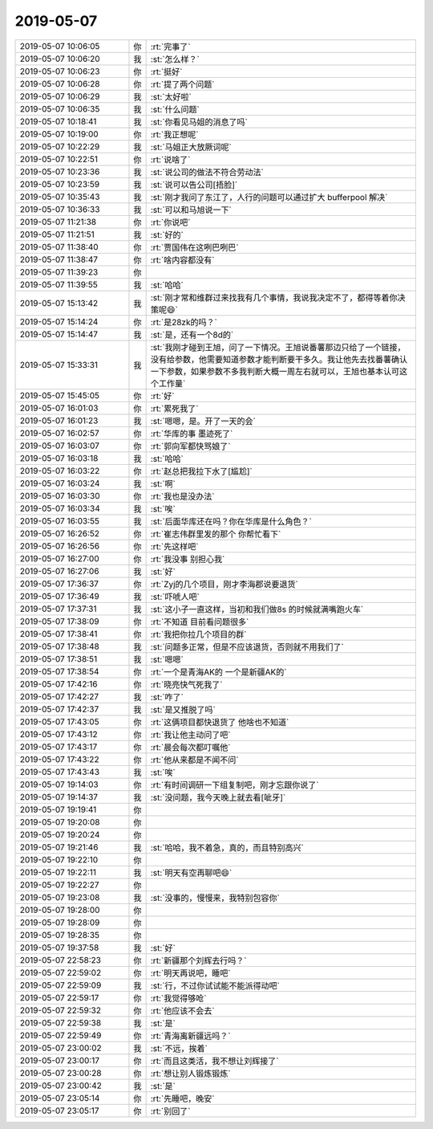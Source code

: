 2019-05-07
-------------

.. list-table::
   :widths: 25, 1, 60

   * - 2019-05-07 10:06:05
     - 你
     - :rt:`完事了`
   * - 2019-05-07 10:06:20
     - 我
     - :st:`怎么样？`
   * - 2019-05-07 10:06:23
     - 你
     - :rt:`挺好`
   * - 2019-05-07 10:06:28
     - 你
     - :rt:`提了两个问题`
   * - 2019-05-07 10:06:29
     - 我
     - :st:`太好啦`
   * - 2019-05-07 10:06:35
     - 我
     - :st:`什么问题`
   * - 2019-05-07 10:18:41
     - 我
     - :st:`你看见马姐的消息了吗`
   * - 2019-05-07 10:19:00
     - 你
     - :rt:`我正想呢`
   * - 2019-05-07 10:22:29
     - 我
     - :st:`马姐正大放厥词呢`
   * - 2019-05-07 10:22:51
     - 你
     - :rt:`说啥了`
   * - 2019-05-07 10:23:36
     - 我
     - :st:`说公司的做法不符合劳动法`
   * - 2019-05-07 10:23:59
     - 我
     - :st:`说可以告公司[捂脸]`
   * - 2019-05-07 10:35:43
     - 我
     - :st:`刚才我问了东江了，人行的问题可以通过扩大 bufferpool 解决`
   * - 2019-05-07 10:36:33
     - 我
     - :st:`可以和马旭说一下`
   * - 2019-05-07 11:21:38
     - 你
     - :rt:`你说吧`
   * - 2019-05-07 11:21:51
     - 我
     - :st:`好的`
   * - 2019-05-07 11:38:40
     - 你
     - :rt:`贾国伟在这咧巴咧巴`
   * - 2019-05-07 11:38:47
     - 你
     - :rt:`啥内容都没有`
   * - 2019-05-07 11:39:23
     - 你
     - .. image:: /images/324332.jpg
          :width: 100px
   * - 2019-05-07 11:39:55
     - 我
     - :st:`哈哈`
   * - 2019-05-07 15:13:42
     - 我
     - :st:`刚才常和维群过来找我有几个事情，我说我决定不了，都得等着你决策呢😄`
   * - 2019-05-07 15:14:24
     - 你
     - :rt:`是28zk的吗？`
   * - 2019-05-07 15:14:47
     - 我
     - :st:`是，还有一个8d的`
   * - 2019-05-07 15:33:31
     - 我
     - :st:`我刚才碰到王旭，问了一下情况。王旭说番薯那边只给了一个链接，没有给参数，他需要知道参数才能判断要干多久。我让他先去找番薯确认一下参数，如果参数不多我判断大概一周左右就可以，王旭也基本认可这个工作量`
   * - 2019-05-07 15:45:05
     - 你
     - :rt:`好`
   * - 2019-05-07 16:01:03
     - 你
     - :rt:`累死我了`
   * - 2019-05-07 16:01:23
     - 我
     - :st:`嗯嗯，是。开了一天的会`
   * - 2019-05-07 16:02:57
     - 你
     - :rt:`华库的事 墨迹死了`
   * - 2019-05-07 16:03:07
     - 你
     - :rt:`郭向军都快骂娘了`
   * - 2019-05-07 16:03:18
     - 我
     - :st:`哈哈`
   * - 2019-05-07 16:03:22
     - 你
     - :rt:`赵总把我拉下水了[尴尬]`
   * - 2019-05-07 16:03:24
     - 我
     - :st:`啊`
   * - 2019-05-07 16:03:30
     - 你
     - :rt:`我也是没办法`
   * - 2019-05-07 16:03:34
     - 我
     - :st:`唉`
   * - 2019-05-07 16:03:55
     - 我
     - :st:`后面华库还在吗？你在华库是什么角色？`
   * - 2019-05-07 16:26:52
     - 你
     - :rt:`崔志伟群里发的那个 你帮忙看下`
   * - 2019-05-07 16:26:56
     - 你
     - :rt:`先这样吧`
   * - 2019-05-07 16:27:00
     - 你
     - :rt:`我没事 别担心我`
   * - 2019-05-07 16:27:06
     - 我
     - :st:`好`
   * - 2019-05-07 17:36:37
     - 你
     - :rt:`Zyj的几个项目，刚才李海郡说要退货`
   * - 2019-05-07 17:36:49
     - 我
     - :st:`吓唬人吧`
   * - 2019-05-07 17:37:31
     - 我
     - :st:`这小子一直这样，当初和我们做8s 的时候就满嘴跑火车`
   * - 2019-05-07 17:38:09
     - 你
     - :rt:`不知道 目前看问题很多`
   * - 2019-05-07 17:38:41
     - 你
     - :rt:`我把你拉几个项目的群`
   * - 2019-05-07 17:38:48
     - 我
     - :st:`问题多正常，但是不应该退货，否则就不用我们了`
   * - 2019-05-07 17:38:51
     - 我
     - :st:`嗯嗯`
   * - 2019-05-07 17:38:54
     - 你
     - :rt:`一个是青海AK的 一个是新疆AK的`
   * - 2019-05-07 17:42:16
     - 你
     - :rt:`晓亮快气死我了`
   * - 2019-05-07 17:42:27
     - 我
     - :st:`咋了`
   * - 2019-05-07 17:42:37
     - 我
     - :st:`是又推脱了吗`
   * - 2019-05-07 17:43:05
     - 你
     - :rt:`这俩项目都快退货了 他啥也不知道`
   * - 2019-05-07 17:43:12
     - 你
     - :rt:`我让他主动问了吧`
   * - 2019-05-07 17:43:17
     - 你
     - :rt:`晨会每次都叮嘱他`
   * - 2019-05-07 17:43:22
     - 你
     - :rt:`他从来都是不闻不问`
   * - 2019-05-07 17:43:43
     - 我
     - :st:`唉`
   * - 2019-05-07 19:14:03
     - 你
     - :rt:`有时间调研一下组复制吧，刚才忘跟你说了`
   * - 2019-05-07 19:14:37
     - 我
     - :st:`没问题，我今天晚上就去看[呲牙]`
   * - 2019-05-07 19:19:41
     - 你
     - .. raw:: html
       
          <audio controls="controls"><source src="_static/mp3/324371.mp3" type="audio/mpeg" />不能播放语音</audio>
   * - 2019-05-07 19:20:08
     - 你
     - .. raw:: html
       
          <audio controls="controls"><source src="_static/mp3/324372.mp3" type="audio/mpeg" />不能播放语音</audio>
   * - 2019-05-07 19:20:24
     - 你
     - .. raw:: html
       
          <audio controls="controls"><source src="_static/mp3/324373.mp3" type="audio/mpeg" />不能播放语音</audio>
   * - 2019-05-07 19:21:46
     - 我
     - :st:`哈哈，我不着急，真的，而且特别高兴`
   * - 2019-05-07 19:22:10
     - 你
     - .. raw:: html
       
          <audio controls="controls"><source src="_static/mp3/324375.mp3" type="audio/mpeg" />不能播放语音</audio>
   * - 2019-05-07 19:22:11
     - 我
     - :st:`明天有空再聊吧😄`
   * - 2019-05-07 19:22:27
     - 你
     - .. raw:: html
       
          <audio controls="controls"><source src="_static/mp3/324377.mp3" type="audio/mpeg" />不能播放语音</audio>
   * - 2019-05-07 19:23:08
     - 我
     - :st:`没事的，慢慢来，我特别包容你`
   * - 2019-05-07 19:28:00
     - 你
     - .. raw:: html
       
          <audio controls="controls"><source src="_static/mp3/324379.mp3" type="audio/mpeg" />不能播放语音</audio>
   * - 2019-05-07 19:28:09
     - 你
     - .. raw:: html
       
          <audio controls="controls"><source src="_static/mp3/324380.mp3" type="audio/mpeg" />不能播放语音</audio>
   * - 2019-05-07 19:28:35
     - 你
     - .. raw:: html
       
          <audio controls="controls"><source src="_static/mp3/324381.mp3" type="audio/mpeg" />不能播放语音</audio>
   * - 2019-05-07 19:37:58
     - 我
     - :st:`好`
   * - 2019-05-07 22:58:23
     - 你
     - :rt:`新疆那个刘辉去行吗？`
   * - 2019-05-07 22:59:02
     - 你
     - :rt:`明天再说吧，睡吧`
   * - 2019-05-07 22:59:09
     - 我
     - :st:`行，不过你试试能不能派得动吧`
   * - 2019-05-07 22:59:17
     - 你
     - :rt:`我觉得够呛`
   * - 2019-05-07 22:59:32
     - 你
     - :rt:`他应该不会去`
   * - 2019-05-07 22:59:38
     - 我
     - :st:`是`
   * - 2019-05-07 22:59:49
     - 你
     - :rt:`青海离新疆远吗？`
   * - 2019-05-07 23:00:02
     - 我
     - :st:`不远，挨着`
   * - 2019-05-07 23:00:17
     - 你
     - :rt:`而且这类活，我不想让刘辉接了`
   * - 2019-05-07 23:00:28
     - 你
     - :rt:`想让别人锻炼锻炼`
   * - 2019-05-07 23:00:42
     - 我
     - :st:`是`
   * - 2019-05-07 23:05:14
     - 你
     - :rt:`先睡吧，晚安`
   * - 2019-05-07 23:05:17
     - 你
     - :rt:`别回了`